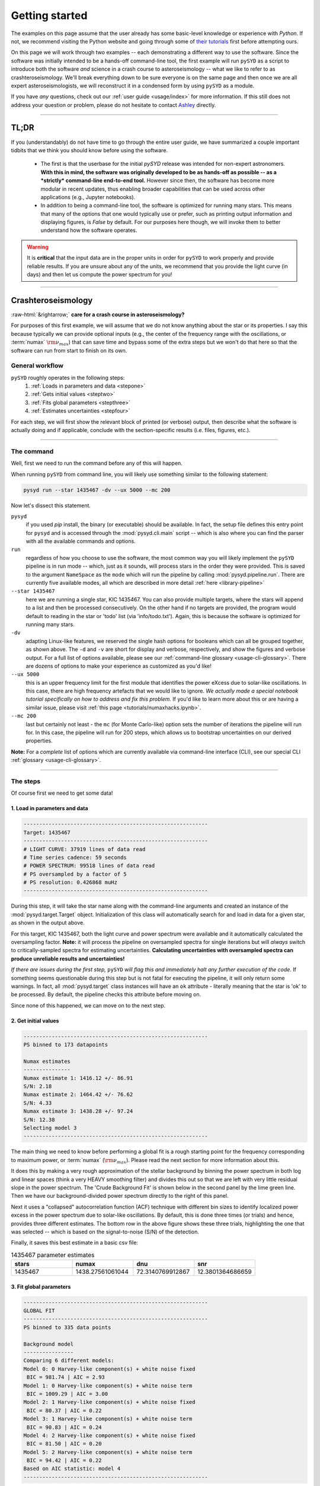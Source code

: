 .. role::  raw-html(raw)
    :format: html

***************
Getting started
***************

The examples on this page assume that the user already has some basic-level knowledge or
experience with `Python`. If not, we recommend visiting the Python website and going through
some of `their tutorials <https://docs.python.org/3/tutorial/>`_ first before attempting 
ours.

On this page we will work through two examples -- each demonstrating a different way to
use the software. Since the software was initially intended to be a hands-off command-line tool,
the first example will run ``pySYD`` as a script to introduce both the software *and* science 
in a crash course to asteroseismology -- what we like to refer to as crashteroseismology.
We'll break everything down to be sure everyone is on the same page and then once we are all
expert asteroseismologists, we will reconstruct it in a condensed form by using ``pySYD``
as a module.

If you have *any* questions, check out our :ref:`user guide <usage/index>` for more 
information. If this still does not address your question or problem, please do not hesitate
to contact `Ashley <achontos@hawaii.edu>`_ directly.

-----

TL;DR
#####

If you (understandably) do not have time to go through the entire user guide, we have summarized 
a couple important tidbits that we think you should know before using the software.

 - The first is that the userbase for the initial `pySYD` release was intended for non-expert 
   astronomers. **With this in mind, the software was originally developed to be as hands-off as
   possible -- as a *strictly* command-line end-to-end tool.** However since then, the software has 
   become more modular in recent updates, thus enabling broader capabilities that can be used across 
   other applications (e.g., Jupyter notebooks). 
 - In addition to being a command-line tool, the software is optimized for running many stars. 
   This means that many of the options that one would typically use or prefer, such as printing 
   output information and displaying figures, is `False` by default. For our purposes 
   here though, we will invoke them to better understand how the software operates. 

.. warning::

    It is **critical** that the input data are in the proper units in order for ``pySYD`` 
    to work properly and provide reliable results. If you are unsure about any of the units, 
    we recommend that you provide the light curve (in days) and then let us compute the power
    spectrum for you! 

-----

Crashteroseismology
###################
:raw-html:`&rightarrow;` **care for a crash course in asteroseismology?**

For purposes of this first example, we will assume that we do not know anything about the star or
its properties. I say this because typically we can provide optional inputs (e.g., the center
of the frequency range with the oscillations, or :term:`numax` :math:`\rm \nu_{max}`) 
that can save time and bypass some of the extra steps but we won't do that here so that the 
software can run from start to finish on its own.

General workflow
****************

``pySYD`` roughly operates in the following steps:
 #. :ref:`Loads in parameters and data <stepone>`
 #. :ref:`Gets initial values <steptwo>`
 #. :ref:`Fits global parameters <stepthree>`
 #. :ref:`Estimates uncertainties <stepfour>`

For each step, we will first show the relevant block of printed (or verbose) output, then
describe what the software is actually doing and if applicable, conclude with the section-specific 
results (i.e. files, figures, etc.).

-----

The command
***********

Well, first we need to run the command before any of this will happen. 

When running ``pySYD`` from command line, you will likely use something similar to the 
following statement: 

.. code-block::

    pysyd run --star 1435467 -dv --ux 5000 --mc 200

Now let's dissect this statement.

``pysyd``
   if you used `pip` install, the binary (or executable) should be available. In fact, the setup
   file defines this entry point for ``pysyd`` and is accessed through the :mod:`pysyd.cli.main` 
   script -- which is also where you can find the parser with all the available commands and options.

``run`` 
   regardless of how you choose to use the software, the most common way you will likely implement
   the ``pySYD`` pipeline is in run mode -- which, just as it sounds, will process stars in the order 
   they were provided. This is saved to the argument ``NameSpace`` as the ``mode`` which will run
   the pipeline by calling :mod:`pysyd.pipeline.run`. There are currently five available 
   modes, all which are described in more detail :ref:`here <library-pipeline>`

``--star 1435467``
   here we are running a single star, KIC 1435467. You can also provide multiple targets,
   where the stars will append to a list and then be processed consecutively. On the other 
   hand if no targets are provided, the program would default to reading in the star or 'todo' 
   list (via 'info/todo.txt'). Again, this is because the software is optimized for 
   running many stars.

``-dv``
   adapting Linux-like features, we reserved the single hash options for booleans which
   can all be grouped together, as shown above. The ``-d`` and ``-v`` are short for display and verbose, 
   respectively, and show the figures and verbose output. For a full list of options available, please 
   see our :ref:`command-line glossary <usage-cli-glossary>`. There are dozens of options to make your 
   experience as customized as you'd like!

``--ux 5000``
   this is an upper frequency limit for the first module that identifies the power eXcess 
   due to solar-like oscillations. In this case, there are high frequency artefacts that we would 
   like to ignore. *We actually made a special notebook tutorial specifically on how to address
   and fix this problem.* If you'd like to learn more about this or are having a similar issue, 
   please visit :ref:`this page <tutorials/numaxhacks.ipynb>`.

``--mc 200``
   last but certainly not least - the ``mc`` (for Monte Carlo-like) option sets the number 
   of iterations the pipeline will run for. In this case, the pipeline will run for 200 steps, 
   which allows us to bootstrap uncertainties on our derived properties. 

**Note:** For a *complete* list of options which are currently available via command-line interface (CLI), 
see our special CLI :ref:`glossary <usage-cli-glossary>`.

-----

The steps
*********

Of course first we need to get some data!

.. _stepone:

1. Load in parameters and data
++++++++++++++++++++++++++++++

.. code-block::

    -----------------------------------------------------------
    Target: 1435467
    -----------------------------------------------------------
    # LIGHT CURVE: 37919 lines of data read
    # Time series cadence: 59 seconds
    # POWER SPECTRUM: 99518 lines of data read
    # PS oversampled by a factor of 5
    # PS resolution: 0.426868 muHz
    -----------------------------------------------------------

During this step, it will take the star name along with the command-line arguments and 
created an instance of the :mod:`pysyd.target.Target` object. Initialization of this class
will automatically search for and load in data for a given star, as shown in the output above.

For this target, KIC 1435467, both the light curve and power spectrum were available and it automatically
calculated the oversampling factor. **Note:** it will process the pipeline on oversampled spectra for 
single iterations but will *always* switch to critically-sampled spectra for estimating uncertainties. 
**Calculating uncertainties with oversampled spectra can produce unreliable results and uncertainties!**

*If there are issues during the first step,* ``pySYD`` *will flag this and immediately halt 
any further execution of the code.* If something seems questionable during this step but 
is not fatal for executing the pipeline, it will only return some warnings. In fact, all 
:mod:`pysyd.target` class instances will have an ``ok`` attribute - literally meaning 
that the star is 'ok' to be processed. By default, the pipeline checks this attribute before 
moving on. 

Since none of this happened, we can move on to the next step.

.. _steptwo:

2. Get initial values
+++++++++++++++++++++

.. code-block::

    -----------------------------------------------------------
    PS binned to 173 datapoints
    
    Numax estimates
    ---------------
    Numax estimate 1: 1416.12 +/- 86.91
    S/N: 2.18
    Numax estimate 2: 1464.42 +/- 76.62
    S/N: 4.33
    Numax estimate 3: 1438.28 +/- 97.24
    S/N: 12.38
    Selecting model 3
    -----------------------------------------------------------

The main thing we need to know before performing a global fit is a rough starting point 
for the frequency corresponding to maximum power, or :term:`numax` (:math:`\rm \nu_{max}`).
Please read the next section for more information about this.

It does this by making a very rough approximation of the stellar background by binning the 
power spectrum in both log and linear spaces (think a very HEAVY smoothing filter) and divides
this out so that we are left with very little residual slope in the power spectrum. The 'Crude
Background Fit' is shown below in the second panel by the lime green line. Then we have our
background-divided power spectrum directly to the right of this panel.

.. image:: _static/quickstart/1435467_estimates.png
  :width: 680
  :alt: Parameter estimates for KIC 1435467

Next it uses a "collapsed" autocorrelation function (ACF) technique with different bin sizes
to identify localized power excess in the power spectrum due to solar-like oscillations. By
default, this is done three times (or trials) and hence, provides three different estimates.
The bottom row in the above figure shows these three trials, highlighting the one that was 
selected -- which is based on the signal-to-noise (S/N) of the detection.

Finally, it saves this best estimate in a basic csv file:


.. csv-table:: 1435467 parameter estimates
   :header: "stars", "numax", "dnu", "snr"
   :widths: 20, 20, 20, 20

   1435467, 1438.27561061044, 72.3140769912867, 12.3801364686659


.. _stepthree:

3. Fit global parameters
++++++++++++++++++++++++

.. code-block::

    -----------------------------------------------------------
    GLOBAL FIT
    -----------------------------------------------------------
    PS binned to 335 data points
    
    Background model
    ----------------
    Comparing 6 different models:
    Model 0: 0 Harvey-like component(s) + white noise fixed
     BIC = 981.74 | AIC = 2.93
    Model 1: 0 Harvey-like component(s) + white noise term
     BIC = 1009.29 | AIC = 3.00
    Model 2: 1 Harvey-like component(s) + white noise fixed
     BIC = 80.37 | AIC = 0.22
    Model 3: 1 Harvey-like component(s) + white noise term
     BIC = 90.83 | AIC = 0.24
    Model 4: 2 Harvey-like component(s) + white noise fixed
     BIC = 81.50 | AIC = 0.20
    Model 5: 2 Harvey-like component(s) + white noise term
     BIC = 94.42 | AIC = 0.22
    Based on AIC statistic: model 4
    -----------------------------------------------------------

A bulk of the heavy lifting is done in this main fitting routine, which is actually done 
in two separate steps: 1) modeling and characterizing the stellar background and 2) determining 
the global asteroseismic parameters. We do this *separately* in two steps because they have 
fairly different properties and we wouldn't want either of the estimates to be influenced by 
the other in any way. 

Ultimately the stellar background has more of a presence in the power spectrum in that it is 
observed over a wider range of frequencies compared to the solar-like oscillations. Therefore 
by attempting to identify where the oscillations are in the power spectrum, we can mask 
them out to better characterize the background.

Unlike previous versions of this software and previous versions of this software (i.e. `SYD`), 
we have now implemented an automated background model selection. After much trial and error, 
the :term:`AIC` seems to perform better for our purposes - which is now the default metric used.

We should take a sidestep to explain something happening behind the scenes here. The reason why
`SYD` was so successful is because it assumed that the estimated numax and granulation timescales
could be scaled with the Sun -- a fact that was not known at the time but greatly improved the 
ability to quickly and efficiently process stars.

Of course measuring these time scales is limited by the total duration of the time series but
in general, we can resolve 3 Harvey-like components (or laws) at best (for now anyway). We use 
all this information to guess how many we should be able to resolve and over what time scales.
In fact for a given star, we end up with

.. math::

    n_{\mathrm{models}} = 2 \cdot (n_{\mathrm{laws}}+1)

The fact of 2 is because we give the options to fix the white noise or for it to also be a free
parameter. The +1 is because we also consider the model where we are not able to resolve any.
From our perspective, the main purpose of implementing this was to try to identify null detections,
since we do not expect to see oscillations in every star we observe. Ultimately this has not
worked for this purpose yet but you have an idea, please reach out and let us know!

Model 4 was selected for our example, consisting of two Harvey-like components, each with their characteristic
time scale and amplitude. In this case, the white noise was *not* a free parameter.

.. image:: _static/quickstart/1435467_global.png
  :width: 680
  :alt: Global parameters for KIC 1435467

.. note::

   To learn more about what each panel is showing, please visit :ref:`this page<library/output>`.

If this was run in its default setting, with ``--mc`` = `1`, for a single iteration, the output
parameters would look like that below. **We urge folks to run new stars for a single step first 
(ALWAYS) before running it several iterations to make sure everything looks ok.**


.. csv-table:: 1435467 global parameters
   :header: "parameter", "value", "uncertainty"
   :widths: 20, 20, 20

   numax_smooth, 1303.82549513, --
   A_smooth, 1.6981881189944,--
   numax_gauss, 1354.18609943197, --
   A_gauss, 1.45587282712706, --
   FWHM, 284.631831313442, --
   dnu, 70.653293964844, --
   tau_1, 1069.91765124738, --
   sigma_1, 31.1026782311927, --
   tau_2, 218.303624326155, --
   sigma_2, 85.4836783903674, --


.. note::

    While observations have shown that solar-like oscillations have an approximately 
    Gaussian-like envelope, we have no reason to believe that they should behave exactly 
    like that. This is why you will see two different estimates for :term:`numax` 
    (:math:`\rm \nu_{max}`) under the output parameters. **In fact for this methodology 
    first demonstrated in Huber+2009, traditionally the smoothed numax has been used in 
    the literature and we recommend that you do the same.**


.. _stepfour:

4. Estimate uncertainties
+++++++++++++++++++++++++

.. code-block::

    -----------------------------------------------------------
    Sampling routine:
    100%|███████████████████████████████████████| 200/200 [00:21<00:00,  9.23it/s]
    -----------------------------------------------------------
    Output parameters
    -----------------------------------------------------------
    numax_smooth: 1303.83 +/- 65.19 muHz
    A_smooth: 1.70 +/- 0.21 ppm^2/muHz
    numax_gauss: 1354.19 +/- 43.04 muHz
    A_gauss: 1.46 +/- 0.29 ppm^2/muHz
    FWHM: 284.63 +/- 64.57 muHz
    dnu: 70.65 +/- 0.81 muHz
    tau_1: 1069.92 +/- 2121.15 s
    sigma_1: 31.10 +/- 42.95 ppm
    tau_2: 218.30 +/- 20.25 s
    sigma_2: 85.48 +/- 3.68 ppm
    -----------------------------------------------------------
     - displaying figures
     - press RETURN to exit
     - combining results into single csv file
    -----------------------------------------------------------

Notice the difference in the printed parameters this time - they now have uncertainties!

We include the progress bar in the sampling step iff the verbose output is `True` *and* ``pySYD`` is not 
executed in parallel mode. This is hard-wired since the latter would produce a nightmare mess.

.. image:: _static/quickstart/1435467_samples.png
  :width: 680
  :alt: KIC 1435467 posteriors

^^ posteriors for KIC 1435467

.. csv-table:: 1435467 global parameters
   :header: "parameter", "value", "uncertainty"
   :widths: 20, 20, 20

   numax_smooth, 1303.82549513, 65.1861645150548
   A_smooth, 1.6981881189944, 0.208329237417828
   numax_gauss, 1354.18609943197, 43.0399300425255
   A_gauss, 1.45587282712706, 0.286045233580998
   FWHM, 284.631831313442, 64.5689284576161
   dnu, 70.653293964844, 0.81171745376397
   tau_1, 1069.91765124738, 2121.15050259705
   sigma_1, 31.1026782311927, 42.9475567908216
   tau_2, 218.303624326155, 20.2541392707925
   sigma_2, 85.4836783903674, 3.68355287162928

* matches expected output for model 4 selection - notice how there is no white noise term
in the output. this is because the model preferred for this to be fixed
   


-----

Running your favorite star
##########################

A majority of the heavy lifting is done in the ``pySYD.target.Target`` class. Each star
that is processed is initialized as a new target object, which in this case, we'll call star.

    >>> from pysyd import utils
    >>> from pysyd.target import Target

hey

    >>> name = '1435467'
    >>> args = utils.Parameters(stars=[name])
    >>> star = Target(name, args)
    >>> if star.ok:
    ...    star.estimate_parameters()
    ...    plots.set_plot_params()
    ...    plots.plot_estimates()


.. plot::
    :align: center
    :context: close-figs
    :width: 60%

    from pysyd import utils
    from pysyd import plots
    from pysyd.target import Target
    import matplotlib.pyplot as plt

    name='1435467'
    args = utils.Parameters()
    star = Target(name, args)
    star.estimate_parameters()
    plots.set_plot_params()
    plots.plot_estimates()

    >>> from pysyd import plots



-----